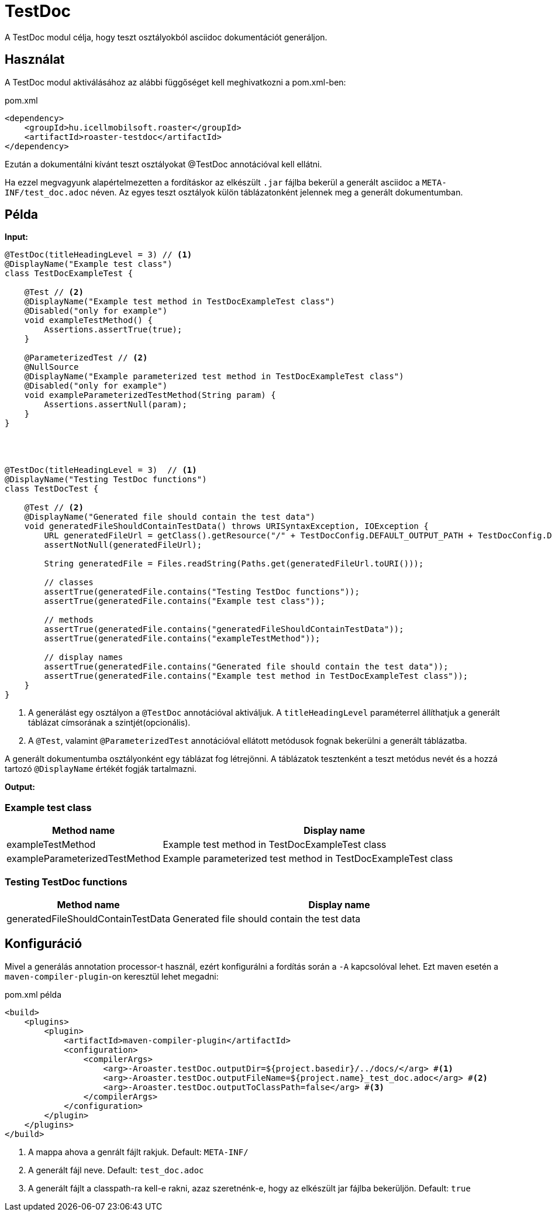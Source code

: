 = TestDoc

A TestDoc modul célja, hogy teszt osztályokból asciidoc dokumentációt generáljon.

== Használat

A TestDoc modul aktiválásához az alábbi függőséget kell meghivatkozni a pom.xml-ben:

[source,xml]
.pom.xml
----
<dependency>
    <groupId>hu.icellmobilsoft.roaster</groupId>
    <artifactId>roaster-testdoc</artifactId>
</dependency>
----

Ezután a dokumentálni kívánt teszt osztályokat @TestDoc annotációval kell ellátni.

Ha ezzel megvagyunk alapértelmezetten a fordításkor az elkészült `.jar` fájlba bekerül a generált asciidoc a `META-INF/test_doc.adoc` néven.
Az egyes teszt osztályok külön táblázatonként jelennek meg a generált dokumentumban.

== Példa

*Input:*

[source,java]
----
@TestDoc(titleHeadingLevel = 3) // <1>
@DisplayName("Example test class")
class TestDocExampleTest {

    @Test // <2>
    @DisplayName("Example test method in TestDocExampleTest class")
    @Disabled("only for example")
    void exampleTestMethod() {
        Assertions.assertTrue(true);
    }

    @ParameterizedTest // <2>
    @NullSource
    @DisplayName("Example parameterized test method in TestDocExampleTest class")
    @Disabled("only for example")
    void exampleParameterizedTestMethod(String param) {
        Assertions.assertNull(param);
    }
}




@TestDoc(titleHeadingLevel = 3)  // <1>
@DisplayName("Testing TestDoc functions")
class TestDocTest {

    @Test // <2>
    @DisplayName("Generated file should contain the test data")
    void generatedFileShouldContainTestData() throws URISyntaxException, IOException {
        URL generatedFileUrl = getClass().getResource("/" + TestDocConfig.DEFAULT_OUTPUT_PATH + TestDocConfig.DEFAULT_OUTPUT_FILE_NAME);
        assertNotNull(generatedFileUrl);

        String generatedFile = Files.readString(Paths.get(generatedFileUrl.toURI()));

        // classes
        assertTrue(generatedFile.contains("Testing TestDoc functions"));
        assertTrue(generatedFile.contains("Example test class"));

        // methods
        assertTrue(generatedFile.contains("generatedFileShouldContainTestData"));
        assertTrue(generatedFile.contains("exampleTestMethod"));

        // display names
        assertTrue(generatedFile.contains("Generated file should contain the test data"));
        assertTrue(generatedFile.contains("Example test method in TestDocExampleTest class"));
    }
}
----

<1> A generálást egy osztályon a `@TestDoc` annotációval aktiváljuk.
A `titleHeadingLevel` paraméterrel állíthatjuk a generált táblázat címsorának a szintjét(opcionális).
<2> A `@Test`, valamint `@ParameterizedTest` annotációval ellátott metódusok fognak bekerülni a generált táblázatba.

A generált dokumentumba osztályonként egy táblázat fog létrejönni.
A táblázatok tesztenként a teszt metódus nevét és a hozzá tartozó `@DisplayName` értékét fogják tartalmazni.

*Output:*

=== Example test class
[cols="1,3",options=header,stripes=even]
|===
|Method name|Display name
|exampleTestMethod|Example test method in TestDocExampleTest class
|exampleParameterizedTestMethod|Example parameterized test method in TestDocExampleTest class
|===
=== Testing TestDoc functions
[cols="1,3",options=header,stripes=even]
|===
|Method name|Display name
|generatedFileShouldContainTestData|Generated file should contain the test data
|===

== Konfiguráció

Mivel a generálás annotation processor-t használ, ezért konfigurálni a fordítás során a `-A` kapcsolóval lehet.
Ezt maven esetén a `maven-compiler-plugin`-on keresztül lehet megadni:

.pom.xml példa
[source,xml]
----
<build>
    <plugins>
        <plugin>
            <artifactId>maven-compiler-plugin</artifactId>
            <configuration>
                <compilerArgs>
                    <arg>-Aroaster.testDoc.outputDir=${project.basedir}/../docs/</arg> #<1>
                    <arg>-Aroaster.testDoc.outputFileName=${project.name}_test_doc.adoc</arg> #<2>
                    <arg>-Aroaster.testDoc.outputToClassPath=false</arg> #<3>
                </compilerArgs>
            </configuration>
        </plugin>
    </plugins>
</build>
----

<1> A mappa ahova a genrált fájlt rakjuk.
Default: `META-INF/`
<2> A generált fájl neve.
Default: `test_doc.adoc`
<3> A generált fájlt a classpath-ra kell-e rakni, azaz szeretnénk-e, hogy az elkészült jar fájlba bekerüljön.
Default: `true`
